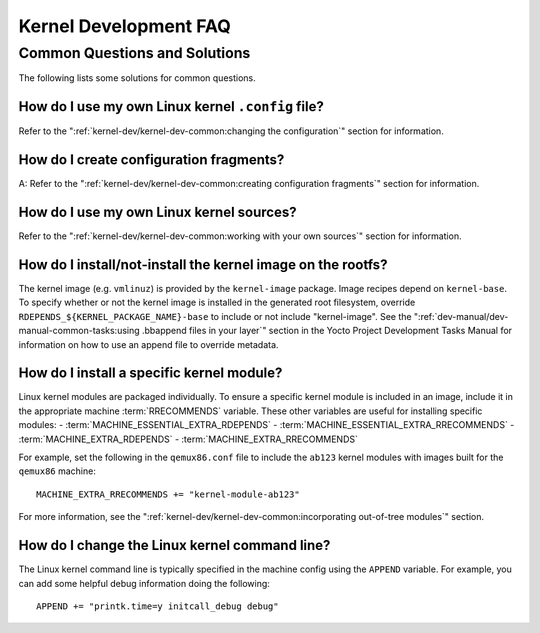 .. SPDX-License-Identifier: CC-BY-SA-2.0-UK

**********************
Kernel Development FAQ
**********************

.. _kernel-dev-faq-section:

Common Questions and Solutions
==============================

The following lists some solutions for common questions.

How do I use my own Linux kernel ``.config`` file?
--------------------------------------------------

Refer to the
":ref:`kernel-dev/kernel-dev-common:changing the configuration`"
section for information.

How do I create configuration fragments?
----------------------------------------

A: Refer to the
":ref:`kernel-dev/kernel-dev-common:creating configuration fragments`"
section for information.

How do I use my own Linux kernel sources?
-----------------------------------------

Refer to the
":ref:`kernel-dev/kernel-dev-common:working with your own sources`"
section for information.

How do I install/not-install the kernel image on the rootfs?
------------------------------------------------------------

The kernel image (e.g. ``vmlinuz``) is provided by the
``kernel-image`` package. Image recipes depend on ``kernel-base``. To
specify whether or not the kernel image is installed in the generated
root filesystem, override ``RDEPENDS_${KERNEL_PACKAGE_NAME}-base`` to include or not
include "kernel-image". See the
":ref:`dev-manual/dev-manual-common-tasks:using .bbappend files in your layer`"
section in the
Yocto Project Development Tasks Manual for information on how to use an
append file to override metadata.

How do I install a specific kernel module?
------------------------------------------

Linux kernel modules are packaged individually. To ensure a
specific kernel module is included in an image, include it in the
appropriate machine :term:`RRECOMMENDS` variable.
These other variables are useful for installing specific modules:
- :term:`MACHINE_ESSENTIAL_EXTRA_RDEPENDS`
- :term:`MACHINE_ESSENTIAL_EXTRA_RRECOMMENDS`
- :term:`MACHINE_EXTRA_RDEPENDS`
- :term:`MACHINE_EXTRA_RRECOMMENDS`

For example, set the following in the ``qemux86.conf`` file to include
the ``ab123`` kernel modules with images built for the ``qemux86``
machine:
::

   MACHINE_EXTRA_RRECOMMENDS += "kernel-module-ab123"

For more information, see the
":ref:`kernel-dev/kernel-dev-common:incorporating out-of-tree modules`" section.

How do I change the Linux kernel command line?
----------------------------------------------

The Linux kernel command line is
typically specified in the machine config using the ``APPEND`` variable.
For example, you can add some helpful debug information doing the
following:
::

   APPEND += "printk.time=y initcall_debug debug"


